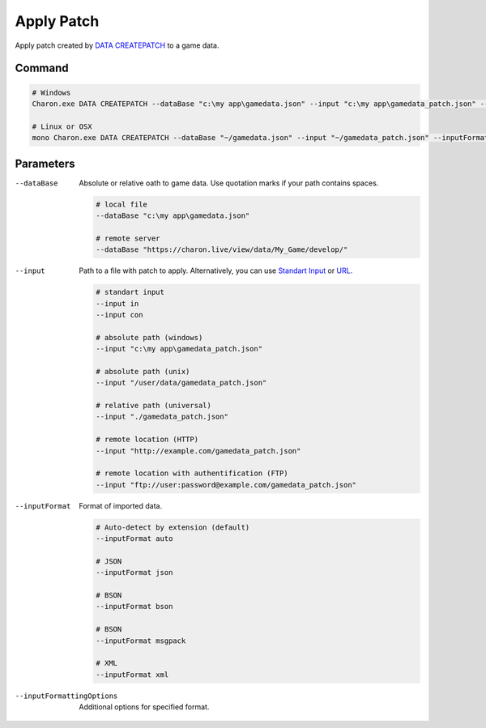 Apply Patch
===========

Apply patch created by `DATA CREATEPATCH <commands/data_create_patch.rst>`_ to a game data.

---------------
 Command
---------------

.. code-block:: bash

  # Windows
  Charon.exe DATA CREATEPATCH --dataBase "c:\my app\gamedata.json" --input "c:\my app\gamedata_patch.json" --inputFormat json
  
  # Linux or OSX
  mono Charon.exe DATA CREATEPATCH --dataBase "~/gamedata.json" --input "~/gamedata_patch.json" --inputFormat json
  
---------------
 Parameters
---------------

--dataBase
   Absolute or relative oath to game data. Use quotation marks if your path contains spaces.

   .. code-block:: bash
   
     # local file
     --dataBase "c:\my app\gamedata.json"
     
     # remote server
     --dataBase "https://charon.live/view/data/My_Game/develop/"
     
--input
   Path to a file with patch to apply. Alternatively, you can use `Standart Input <https://en.wikipedia.org/wiki/Standard_streams#Standard_input_(stdin)>`_ or `URL <universal_parameters.rst>`_.

   .. code-block:: bash

     # standart input
     --input in
     --input con

     # absolute path (windows)
     --input "c:\my app\gamedata_patch.json"
     
     # absolute path (unix)
     --input "/user/data/gamedata_patch.json"
     
     # relative path (universal)
     --input "./gamedata_patch.json"
     
     # remote location (HTTP)
     --input "http://example.com/gamedata_patch.json"
     
     # remote location with authentification (FTP)
     --input "ftp://user:password@example.com/gamedata_patch.json"
     
--inputFormat
   Format of imported data.
   
   .. code-block:: bash
   
     # Auto-detect by extension (default)
     --inputFormat auto
   
     # JSON
     --inputFormat json
     
     # BSON
     --inputFormat bson
     
     # BSON
     --inputFormat msgpack
     
     # XML
     --inputFormat xml

--inputFormattingOptions
   Additional options for specified format.
